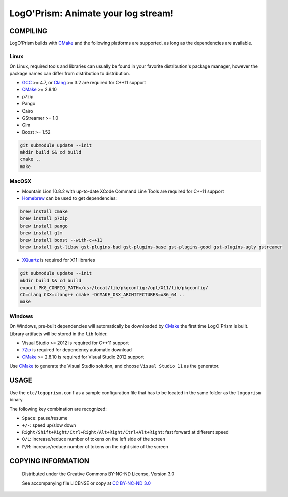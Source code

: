 LogO'Prism: Animate your log stream!
====================================================================================================
.. image:: share/icons/hicolor/256x256/logoprism.png
    :alt: LogO'Prism Logo
    :target: https://prologism.github.io/logoprism


COMPILING
````````````````````````````````````````````````````````````````````````````````````````````````````

LogO'Prism builds with CMake_ and the following platforms are supported, as long as the
dependencies are available.


Linux
~~~~~~~~~~~~~~~~~~~~~~~~~~~~~~~~~~~~~~~~~~~~~~~~~~~~~~~~~~~~~~~~~~~~~~~~~~~~~~~~~~~~~~~~~~~~~~~~~~~~

On Linux, required tools and libraries can usually be found in your favorite distribution's package
manager, however the package names can differ from distribution to distribution.

- GCC_ >= 4.7, or Clang_ >= 3.2 are required for C++11 support
- CMake_ >= 2.8.10
- p7zip
- Pango
- Cairo
- GStreamer >= 1.0
- Glm
- Boost >= 1.52

.. code:: bash

  git submodule update --init
  mkdir build && cd build
  cmake ..
  make


MacOSX
~~~~~~~~~~~~~~~~~~~~~~~~~~~~~~~~~~~~~~~~~~~~~~~~~~~~~~~~~~~~~~~~~~~~~~~~~~~~~~~~~~~~~~~~~~~~~~~~~~~~

- Mountain Lion 10.8.2 with up-to-date XCode Command Line Tools are required for C++11 support
- Homebrew_ can be used to get dependencies:
.. code:: bash

  brew install cmake
  brew install p7zip
  brew install pango
  brew install glm
  brew install boost --with-c++11
  brew install gst-libav gst-plugins-bad gst-plugins-base gst-plugins-good gst-plugins-ugly gstreamer

- XQuartz_ is required for X11 libraries

.. code:: bash

  git submodule update --init
  mkdir build && cd build
  export PKG_CONFIG_PATH=/usr/local/lib/pkgconfig:/opt/X11/lib/pkgconfig/
  CC=clang CXX=clang++ cmake -DCMAKE_OSX_ARCHITECTURES=x86_64 ..
  make


Windows
~~~~~~~~~~~~~~~~~~~~~~~~~~~~~~~~~~~~~~~~~~~~~~~~~~~~~~~~~~~~~~~~~~~~~~~~~~~~~~~~~~~~~~~~~~~~~~~~~~~~

On Windows, pre-built dependencies will automatically be downloaded by CMake_ the first time
LogO'Prism is built. Library artifacts will be stored in the ``lib`` folder.

- Visual Studio >= 2012 is required for C++11 support
- 7Zip_ is required for dependency automatic download
- CMake_ >= 2.8.10 is required for Visual Studio 2012 support

Use CMake_ to generate the Visual Studio solution, and choose ``Visual Studio 11`` as the generator.


USAGE
````````````````````````````````````````````````````````````````````````````````````````````````````

Use the ``etc/logoprism.conf`` as a sample configuration file that has to be located in the same
folder as the ``logoprism`` binary.

The following key combination are recognized:

- ``Space``: pause/resume
- ``+/-``: speed up/slow down
- ``Right/Shift+Right/Ctrl+Right/Alt+Right/Ctrl+Alt+Right``: fast forward at different speed
- ``O/L``: increase/reduce number of tokens on the left side of the screen
- ``P/M``: increase/reduce number of tokens on the right side of the screen


COPYING INFORMATION
````````````````````````````````````````````````````````````````````````````````````````````````````
 Distributed under the Creative Commons BY-NC-ND License, Version 3.0

 See accompanying file LICENSE or copy at `CC BY-NC-ND 3.0 <http://creativecommons.org/licenses/by-nc-nd/3.0/legalcode.txt>`_

.. _CMake: http://cmake.org
.. _GCC: http://gcc.gnu.org
.. _Clang: http://clang.llvm.org
.. _Homebrew: http://mxcl.github.io/homebrew
.. _7Zip: http://www.7-zip.org
.. _XQuartz: http://xquartz.macosforge.org/landing
